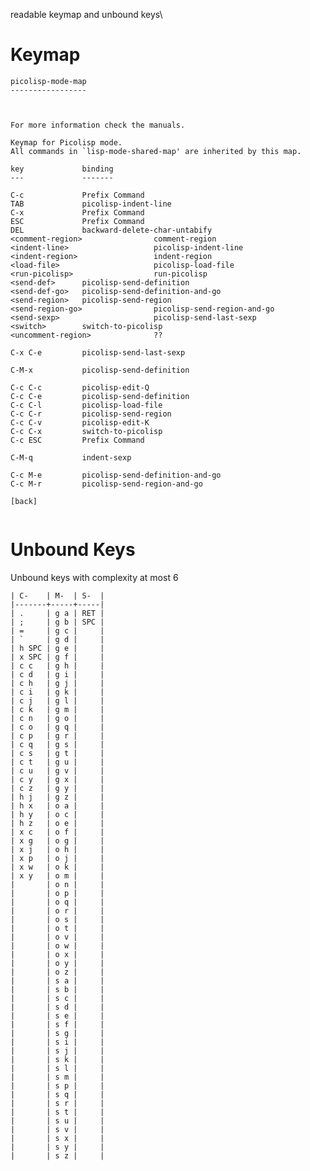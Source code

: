 #+TITLE Keyinfo PICOLISP-MODE-MAP
#+DATE 2013-03-27 Mit 19:59 tj on hostname

\Human readable keymap and unbound keys\

* Keymap

#+begin_example
picolisp-mode-map
-----------------



For more information check the manuals.

Keymap for Picolisp mode.
All commands in `lisp-mode-shared-map' are inherited by this map.

key             binding
---             -------

C-c             Prefix Command
TAB             picolisp-indent-line
C-x             Prefix Command
ESC             Prefix Command
DEL             backward-delete-char-untabify
<comment-region>                comment-region
<indent-line>                   picolisp-indent-line
<indent-region>                 indent-region
<load-file>                     picolisp-load-file
<run-picolisp>                  run-picolisp
<send-def>      picolisp-send-definition
<send-def-go>   picolisp-send-definition-and-go
<send-region>   picolisp-send-region
<send-region-go>                picolisp-send-region-and-go
<send-sexp>                     picolisp-send-last-sexp
<switch>        switch-to-picolisp
<uncomment-region>              ??

C-x C-e         picolisp-send-last-sexp

C-M-x           picolisp-send-definition

C-c C-c         picolisp-edit-Q
C-c C-e         picolisp-send-definition
C-c C-l         picolisp-load-file
C-c C-r         picolisp-send-region
C-c C-v         picolisp-edit-K
C-c C-x         switch-to-picolisp
C-c ESC         Prefix Command

C-M-q           indent-sexp

C-c M-e         picolisp-send-definition-and-go
C-c M-r         picolisp-send-region-and-go

[back]

#+end_example

* Unbound Keys

Unbound keys with complexity at most 6

#+begin_example
| C-    | M-  | S-  |
|-------+-----+-----|
| .     | g a | RET |
| ;     | g b | SPC |
| =     | g c |     |
| `     | g d |     |
| h SPC | g e |     |
| x SPC | g f |     |
| c c   | g h |     |
| c d   | g i |     |
| c h   | g j |     |
| c i   | g k |     |
| c j   | g l |     |
| c k   | g m |     |
| c n   | g o |     |
| c o   | g q |     |
| c p   | g r |     |
| c q   | g s |     |
| c s   | g t |     |
| c t   | g u |     |
| c u   | g v |     |
| c y   | g x |     |
| c z   | g y |     |
| h j   | g z |     |
| h x   | o a |     |
| h y   | o c |     |
| h z   | o e |     |
| x c   | o f |     |
| x g   | o g |     |
| x j   | o h |     |
| x p   | o j |     |
| x w   | o k |     |
| x y   | o m |     |
|       | o n |     |
|       | o p |     |
|       | o q |     |
|       | o r |     |
|       | o s |     |
|       | o t |     |
|       | o v |     |
|       | o w |     |
|       | o x |     |
|       | o y |     |
|       | o z |     |
|       | s a |     |
|       | s b |     |
|       | s c |     |
|       | s d |     |
|       | s e |     |
|       | s f |     |
|       | s g |     |
|       | s i |     |
|       | s j |     |
|       | s k |     |
|       | s l |     |
|       | s m |     |
|       | s p |     |
|       | s q |     |
|       | s r |     |
|       | s t |     |
|       | s u |     |
|       | s v |     |
|       | s x |     |
|       | s y |     |
|       | s z |     |

#+end_example
